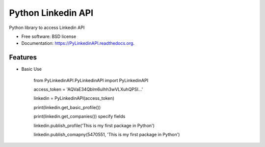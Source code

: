 ===============================
Python Linkedin API
===============================

.. image:: https://img.shields.io/travis/johnidm/PyLinkedinAPI.svg
        :target: https://travis-ci.org/johnidm/PyLinkedinAPI

.. image:: https://img.shields.io/pypi/v/PyLinkedinAPI.svg
        :target: https://pypi.python.org/pypi/PyLinkedinAPI


Python library to access Linkedin API

* Free software: BSD license
* Documentation: https://PyLinkedinAPI.readthedocs.org.

Features
--------

* Basic Use

    from PyLinkedinAPI.PyLinkedinAPI import PyLinkedinAPI
    

    access_token = 'AQVaE34Qblm6uIhh3wVLXuhQPSI...'
    
    linkedin = PyLinkedinAPI(access_token)
    
    print(linkedin.get_basic_profile())
    
    print(linkedin.get_companies()) specify fields
    
    linkedin.publish_profile('This is my first package in Python')
    
    linkedin.publish_comapny(5470551, 'This is my first package in Python')







